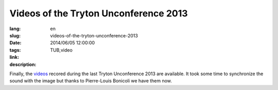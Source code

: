 Videos of the Tryton Unconference 2013
#######################################################################################

:lang: en
:slug: videos-of-the-tryton-unconference-2013
:date: 2014/06/05 12:00:00
:tags: TUB,video
:link: 
:description: 

Finally, the `videos </papers.html#presentations-tub2013>`_ recored during the
last Tryton Unconference 2013 are available. It took some time to synchronize
the sound with the image but thanks to Pierre-Louis Bonicoli we have them now.
